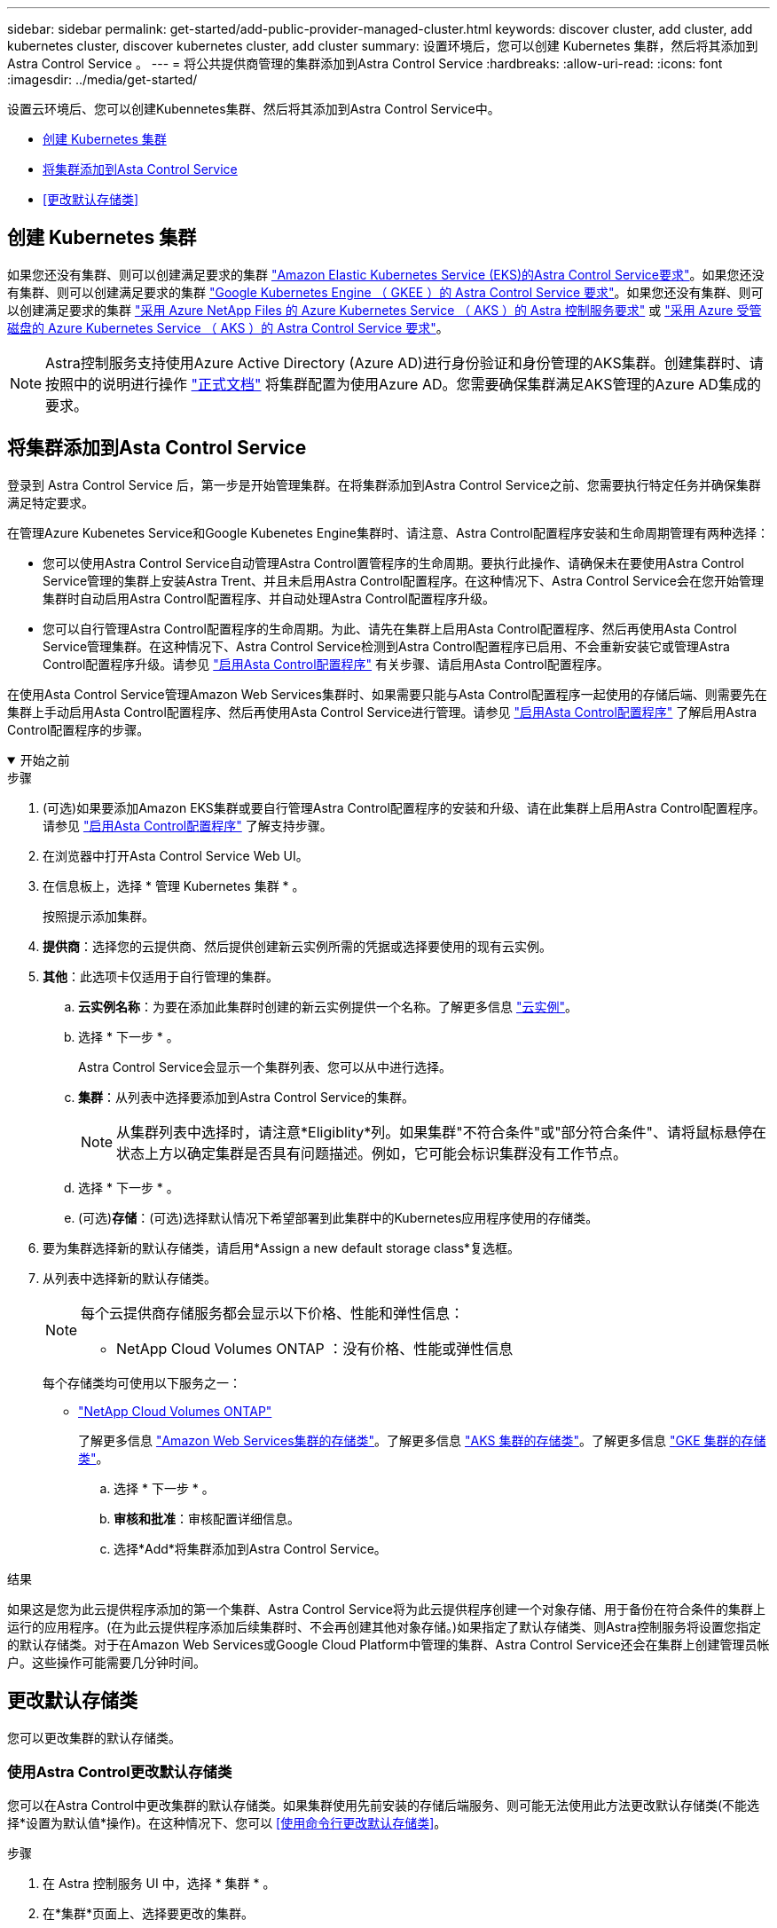 ---
sidebar: sidebar 
permalink: get-started/add-public-provider-managed-cluster.html 
keywords: discover cluster, add cluster, add kubernetes cluster, discover kubernetes cluster, add cluster 
summary: 设置环境后，您可以创建 Kubernetes 集群，然后将其添加到 Astra Control Service 。 
---
= 将公共提供商管理的集群添加到Astra Control Service
:hardbreaks:
:allow-uri-read: 
:icons: font
:imagesdir: ../media/get-started/


[role="lead"]
设置云环境后、您可以创建Kubennetes集群、然后将其添加到Astra Control Service中。

* <<创建 Kubernetes 集群>>
* <<将集群添加到Asta Control Service>>
* <<更改默认存储类>>




== 创建 Kubernetes 集群

如果您还没有集群、则可以创建满足要求的集群 link:set-up-amazon-web-services.html#eks-cluster-requirements["Amazon Elastic Kubernetes Service (EKS)的Astra Control Service要求"]。如果您还没有集群、则可以创建满足要求的集群 link:set-up-google-cloud.html#gke-cluster-requirements["Google Kubernetes Engine （ GKEE ）的 Astra Control Service 要求"]。如果您还没有集群、则可以创建满足要求的集群 link:set-up-microsoft-azure-with-anf.html#azure-kubernetes-service-cluster-requirements["采用 Azure NetApp Files 的 Azure Kubernetes Service （ AKS ）的 Astra 控制服务要求"] 或 link:set-up-microsoft-azure-with-amd.html#azure-kubernetes-service-cluster-requirements["采用 Azure 受管磁盘的 Azure Kubernetes Service （ AKS ）的 Astra Control Service 要求"]。


NOTE: Astra控制服务支持使用Azure Active Directory (Azure AD)进行身份验证和身份管理的AKS集群。创建集群时、请按照中的说明进行操作 https://docs.microsoft.com/en-us/azure/aks/managed-aad["正式文档"^] 将集群配置为使用Azure AD。您需要确保集群满足AKS管理的Azure AD集成的要求。



== 将集群添加到Asta Control Service

登录到 Astra Control Service 后，第一步是开始管理集群。在将集群添加到Astra Control Service之前、您需要执行特定任务并确保集群满足特定要求。

在管理Azure Kubenetes Service和Google Kubenetes Engine集群时、请注意、Astra Control配置程序安装和生命周期管理有两种选择：

* 您可以使用Astra Control Service自动管理Astra Control置管程序的生命周期。要执行此操作、请确保未在要使用Astra Control Service管理的集群上安装Astra Trent、并且未启用Astra Control配置程序。在这种情况下、Astra Control Service会在您开始管理集群时自动启用Astra Control配置程序、并自动处理Astra Control配置程序升级。
* 您可以自行管理Astra Control配置程序的生命周期。为此、请先在集群上启用Asta Control配置程序、然后再使用Asta Control Service管理集群。在这种情况下、Astra Control Service检测到Astra Control配置程序已启用、不会重新安装它或管理Astra Control配置程序升级。请参见 link:../use/enable-acp.html["启用Asta Control配置程序"^] 有关步骤、请启用Asta Control配置程序。


在使用Asta Control Service管理Amazon Web Services集群时、如果需要只能与Asta Control配置程序一起使用的存储后端、则需要先在集群上手动启用Asta Control配置程序、然后再使用Asta Control Service进行管理。请参见 link:../use/enable-acp.html["启用Asta Control配置程序"^] 了解启用Astra Control配置程序的步骤。

.开始之前
[%collapsible%open]
====
ifdef::aws[]

.Amazon Web Services
* 您应拥有包含创建集群的IAM用户凭据的JSON文件。 link:../get-started/set-up-amazon-web-services.html#create-an-iam-user["了解如何创建IAM用户"]。
* Amazon FSx for NetApp ONTAP需要Astra Control配置程序。如果您计划使用Amazon FSx for NetApp ONTAP作为EKS集群的存储后端、请参阅中的Astra Control配置程序信息 link:set-up-amazon-web-services.html#eks-cluster-requirements["EKS集群要求"]。
* (可选)如果需要提供 `kubectl` 集群对非集群创建者的其他IAM用户的命令访问权限、请参见中的说明 https://aws.amazon.com/premiumsupport/knowledge-center/amazon-eks-cluster-access/["在Amazon EKS中创建集群后、如何为其他IAM用户和角色提供访问权限？"^]。
* 如果您计划使用NetApp Cloud Volumes ONTAP 作为存储后端、则需要将Cloud Volumes ONTAP 配置为使用Amazon Web Services。请参见Cloud Volumes ONTAP https://docs.netapp.com/us-en/cloud-manager-cloud-volumes-ontap/task-getting-started-aws.html["设置文档"^]。


endif::aws[]

ifdef::azure[]

.Microsoft Azure
* 您应拥有包含在创建服务主体时Azure命令行界面输出的JSON文件。 link:../get-started/set-up-microsoft-azure-with-anf.html#create-an-azure-service-principal-2["了解如何设置服务主体"]。
+
如果未将 Azure 订阅 ID 添加到 JSON 文件中，您也需要此 ID 。

* 如果您计划使用NetApp Cloud Volumes ONTAP 作为存储后端、则需要将Cloud Volumes ONTAP 配置为与Microsoft Azure配合使用。请参见Cloud Volumes ONTAP https://docs.netapp.com/us-en/cloud-manager-cloud-volumes-ontap/task-getting-started-azure.html["设置文档"^]。


endif::azure[]

ifdef::gcp[]

.Google Cloud
* 您应拥有具有所需权限的服务帐户的服务帐户密钥文件。 link:../get-started/set-up-google-cloud.html#create-a-service-account["了解如何设置服务帐户"]。
* 如果您计划使用NetApp Cloud Volumes ONTAP 作为存储后端、则需要将Cloud Volumes ONTAP 配置为与Google Cloud配合使用。请参见Cloud Volumes ONTAP https://docs.netapp.com/us-en/cloud-manager-cloud-volumes-ontap/task-getting-started-gcp.html["设置文档"^]。


endif::gcp[]

====
.步骤
. (可选)如果要添加Amazon EKS集群或要自行管理Astra Control配置程序的安装和升级、请在此集群上启用Astra Control配置程序。请参见 link:../use/enable-acp.html["启用Asta Control配置程序"^] 了解支持步骤。
. 在浏览器中打开Asta Control Service Web UI。
. 在信息板上，选择 * 管理 Kubernetes 集群 * 。
+
按照提示添加集群。

. *提供商*：选择您的云提供商、然后提供创建新云实例所需的凭据或选择要使用的现有云实例。


ifdef::aws[]

. * Amazon Web Services*：上传JSON文件或从剪贴板粘贴JSON文件的内容、以提供有关Amazon Web Services IAM用户帐户的详细信息。
+
JSON文件应包含创建集群的IAM用户的凭据。



endif::aws[]

ifdef::azure[]

. * Microsoft Azure* ：通过上传 JSON 文件或从剪贴板粘贴此 JSON 文件的内容来提供有关 Azure 服务主体的详细信息。
+
JSON 文件应包含创建服务主体时 Azure 命令行界面的输出。它还可以包含您的订阅 ID ，以便自动添加到 Astra 。否则，您需要在提供 JSON 后手动输入 ID 。



endif::azure[]

ifdef::gcp[]

. * Google Cloud Platform* ：通过上传文件或粘贴剪贴板中的内容来提供服务帐户密钥文件。
+
Astra 控制服务使用此服务帐户发现在 Google Kubernetes Engine 中运行的集群。



endif::gcp[]

. *其他*：此选项卡仅适用于自行管理的集群。
+
.. *云实例名称*：为要在添加此集群时创建的新云实例提供一个名称。了解更多信息 link:../use/manage-cloud-instances.html["云实例"]。
.. 选择 * 下一步 * 。
+
Astra Control Service会显示一个集群列表、您可以从中进行选择。

.. *集群*：从列表中选择要添加到Astra Control Service的集群。
+

NOTE: 从集群列表中选择时，请注意*Eligiblity*列。如果集群"不符合条件"或"部分符合条件"、请将鼠标悬停在状态上方以确定集群是否具有问题描述。例如，它可能会标识集群没有工作节点。

.. 选择 * 下一步 * 。
.. (可选)*存储*：(可选)选择默认情况下希望部署到此集群中的Kubernetes应用程序使用的存储类。


. 要为集群选择新的默认存储类，请启用*Assign a new default storage class*复选框。
. 从列表中选择新的默认存储类。
+
[NOTE]
====
每个云提供商存储服务都会显示以下价格、性能和弹性信息：

ifdef::gcp[]

** Cloud Volumes Service for Google Cloud：价格、性能和弹性信息
** Google Persistent Disk：没有价格、性能或弹性信息


endif::gcp[]

ifdef::azure[]

** Azure NetApp Files ：性能和弹性信息
** Azure受管磁盘：无可用的价格、性能或弹性信息


endif::azure[]

ifdef::aws[]

** Amazon Elastic Block Store：没有价格、性能或弹性信息
** 适用于NetApp ONTAP 的Amazon FSX：没有价格、性能或弹性信息


endif::aws[]

** NetApp Cloud Volumes ONTAP ：没有价格、性能或弹性信息


====
+
每个存储类均可使用以下服务之一：

+
ifdef::gcp[]

+
** https://cloud.netapp.com/cloud-volumes-service-for-gcp["适用于 Google Cloud 的 Cloud Volumes Service"^]
** https://cloud.google.com/persistent-disk/["Google 持久磁盘"^]




endif::gcp[]

ifdef::azure[]

* https://cloud.netapp.com/azure-netapp-files["Azure NetApp Files"^]
* https://docs.microsoft.com/en-us/azure/virtual-machines/managed-disks-overview["Azure 受管磁盘"^]


endif::azure[]

ifdef::aws[]

* https://docs.aws.amazon.com/ebs/["Amazon Elastic Block Store"^]
* https://docs.aws.amazon.com/fsx/latest/ONTAPGuide/what-is-fsx-ontap.html["适用于 NetApp ONTAP 的 Amazon FSX"^]


endif::aws[]

* https://www.netapp.com/cloud-services/cloud-volumes-ontap/what-is-cloud-volumes/["NetApp Cloud Volumes ONTAP"^]
+
了解更多信息 link:../learn/aws-storage.html["Amazon Web Services集群的存储类"]。了解更多信息 link:../learn/azure-storage.html["AKS 集群的存储类"]。了解更多信息 link:../learn/choose-class-and-size.html["GKE 集群的存储类"]。

+
.. 选择 * 下一步 * 。
.. *审核和批准*：审核配置详细信息。
.. 选择*Add*将集群添加到Astra Control Service。




.结果
如果这是您为此云提供程序添加的第一个集群、Astra Control Service将为此云提供程序创建一个对象存储、用于备份在符合条件的集群上运行的应用程序。(在为此云提供程序添加后续集群时、不会再创建其他对象存储。)如果指定了默认存储类、则Astra控制服务将设置您指定的默认存储类。对于在Amazon Web Services或Google Cloud Platform中管理的集群、Astra Control Service还会在集群上创建管理员帐户。这些操作可能需要几分钟时间。



== 更改默认存储类

您可以更改集群的默认存储类。



=== 使用Astra Control更改默认存储类

您可以在Astra Control中更改集群的默认存储类。如果集群使用先前安装的存储后端服务、则可能无法使用此方法更改默认存储类(不能选择*设置为默认值*操作)。在这种情况下、您可以 <<使用命令行更改默认存储类>>。

.步骤
. 在 Astra 控制服务 UI 中，选择 * 集群 * 。
. 在*集群*页面上、选择要更改的集群。
. 选择 * 存储 * 选项卡。
. 选择*存储类*类别。
. 选择要设置为默认值的存储类的*操作*菜单。
. 选择*设置为默认值*。




=== 使用命令行更改默认存储类

您可以使用Kubernetes命令更改集群的默认存储类。无论集群的配置如何、此方法都有效。

.步骤
. 登录到Kubernetes集群。
. 列出集群中的存储类：
+
[source, console]
----
kubectl get storageclass
----
. 从默认存储类中删除默认指定。将<SC_NAME> 替换为存储类的名称：
+
[source, console]
----
kubectl patch storageclass <SC_NAME> -p '{"metadata": {"annotations":{"storageclass.kubernetes.io/is-default-class":"false"}}}'
----
. 将其他存储类标记为默认值。将<SC_NAME> 替换为存储类的名称：
+
[source, console]
----
kubectl patch storageclass <SC_NAME> -p '{"metadata": {"annotations":{"storageclass.kubernetes.io/is-default-class":"true"}}}'
----
. 确认新的默认存储类：
+
[source, console]
----
kubectl get storageclass
----


ifdef::azure[]
